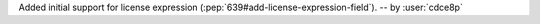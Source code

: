 Added initial support for license expression (:pep:`639#add-license-expression-field`). -- by :user:`cdce8p`
